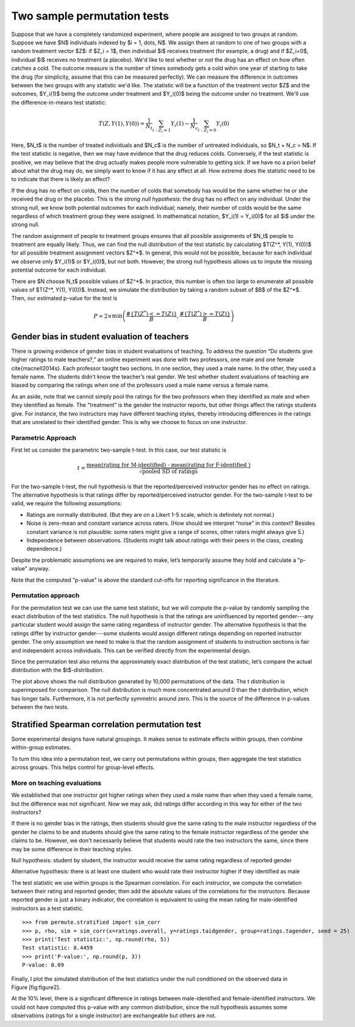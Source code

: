 Two sample permutation tests
============================

Suppose that we have a completely randomized experiment, where people are
assigned to two groups at random. Suppose we have $N$ individuals indexed
by $i = 1, \dots, N$. We assign them at random to one of two groups with a random
treatment vector $Z$: if $Z_i = 1$, then individual $i$ receives treatment (for
example, a drug) and if $Z_i=0$, individual $i$ receives no treatment (a
placebo). We'd like to test whether or not the drug has an effect on how often
catches a cold. The outcome measure is the number of times somebody gets a cold
wihin one year of starting to take the drug (for simplicity, assume that this
can be measured perfectly). We can measure the difference in outcomes between
the two groups with any statistic we'd like. The statistic will be a function
of the treatment vector $Z$ and the outcomes, $Y_i(1)$ being the outcome under
treatment and $Y_i(0)$ being the outcome under no treatment. We'll use the
difference-in-means test statistic:

.. math::
   T(Z, Y(1), Y(0)) = \frac{1}{N_t}\sum_{i : Z_i = 1}Y_i(1) - \frac{1}{N_c}\sum_{i : Z_i = 0}Y_i(0)

Here, $N_t$ is the number of treated individuals and $N_c$ is the number of
untreated individuals, so $N_t + N_c = N$. If the test statistic is negative,
then we may have evidence that the drug reduces colds. Conversely, if the test
statistic is positive, we may believe that the drug actually makes people more
vulnerable to getting sick. If we have no a priori belief about what the drug
may do, we simply want to know if it has any effect at all. How extreme does
the statistic need to be to indicate that there is likely an effect?

If the drug has no effect on colds, then the number of colds that somebody has
would be the same whether he or she received the drug or the placebo. This is
the *strong null hypothesis*: the drug has no effect on any individual. Under
the strong null, we know both potential outcomes for each individual; namely,
their number of colds would be the same regardless of which treatment group
they were assigned. In mathematical notation, $Y_i(1) = Y_i(0)$ for all $i$
under the strong null.

The random assignment of people to treatment groups ensures that all possible
assignments of $N_t$ people to treatment are equally likely. Thus, we can find
the null distribution of the test statistic by calculating $T(Z^*, Y(1), Y(0))$
for all possible treatment assignment vectors $Z^*$. In general, this would not
be possible, because for each individual we observe only $Y_i(1)$ or $Y_i(0)$,
but not both. However, the strong null hypothesis allows us to impute the
missing potential outcome for each individual.

There are $N \choose N_t$ possible values of $Z^*$.  In practice, this number is
often too large to enumerate all possible values of $T(Z^*, Y(1), Y(0))$.
Instead, we simulate the distribution by taking a random subset of $B$ of the
$Z^*$. Then, our estimated p-value for the test is

.. math::
   P = 2\times \min\left( \frac{ \#\left\lbrace  T(Z^*) <= T(Z)\right\rbrace}{B}, \frac{\# \left\lbrace T(Z^*) >= T(Z)\right\rbrace}{B}\right)

Gender bias in student evaluation of teachers
---------------------------------------------

There is growing evidence of gender bias in student evaluations of teaching. To
address the question “Do students give higher ratings to male teachers?,” an
online experiment was done with two professors, one male and one female
\cite{macnell2014s}. Each professor taught two sections. In one section, they
used a male name. In the other, they used a female name.  The students didn’t
know the teacher’s real gender. We test whether student evaluations of teaching
are biased by comparing the ratings when one of the professors used a male name
versus a female name.

As an aside, note that we cannot simply pool the ratings for the two professors
when they identified as male and when they identified as female. The
"treatment" is the gender the instructor reports, but other things affect the
ratings students give. For instance, the two instructors may have different
teaching styles, thereby introducing differences in the ratings that are
unrelated to their identified gender. This is why we choose to focus on one
instructor.

Parametric Approach
~~~~~~~~~~~~~~~~~~~

First let us consider the parametric two-sample t-test. In this case, our test
statistic is

.. math::

   t = \frac{\text{mean(rating for M-identified) - mean(rating for F-identified )}}{\sqrt{\text{pooled SD of ratings}}}

For the two-sample t-test, the null hypothesis is that the reported/perceived
instructor gender has no effect on ratings. The alternative hypothesis is that
ratings differ by reported/perceived instructor gender. For the two-sample
t-test to be valid, we require the following assumptions:

-  Ratings are normally distributed. (But they are on a Likert 1-5
   scale, which is definitely not normal.)

-  Noise is zero-mean and constant variance across raters. (How should
   we interpret “noise” in this context? Besides constant variance is
   not plausible: some raters might give a range of scores, other raters
   might always give 5.)

-  Independence between observations. (Students might talk about ratings
   with their peers in the class, creating dependence.)

Despite the problematic assumptions we are required to make, let’s temporarily
assume they hold and calculate a "p-value" anyway.

.. plot::
    :context:
    :nofigs:

    >>> from __future__ import print_function
    >>> import numpy as np
    >>> import matplotlib.pyplot as plt
    >>> from scipy import stats

    >>> from permute.data import macnell2014
    >>> ratings = macnell2014()
    >>> prof1 = ratings[ratings.tagender==0]
    >>> maleid = prof1.overall[prof1.taidgender==1]
    >>> femaleid = prof1.overall[prof1.taidgender==0]
    >>> df = len(maleid) + len(femaleid) - 2
    >>> t, p = stats.ttest_ind(maleid, femaleid)
    >>> print('Test statistic:', np.round(t, 5))
    Test statistic: 1.32905
    >>> print('P-value (two-sided):', np.round(p, 5))
    P-value (two-sided): 0.20043

Note that the computed "p-value" is above the standard cut-offs for
reporting significance in the literature.

Permutation approach
~~~~~~~~~~~~~~~~~~~~

For the permutation test we can use the same test statistic, but we will
compute the p-value by randomly sampling the exact distribution of the
test statistics. The null hypothesis is that the ratings are uninfluenced by
reported gender---any particular student would assign the same rating
regardless of instructor gender.  The alternative hypothesis is that the
ratings differ by instructor gender---some students would assign different
ratings depending on reported instructor gender.  The only assumption we need
to make is that the random assignment of students to instruction sections is
fair and independent across individuals. This can be verified directly from the
experimental design.


.. plot::
    :context:
    :nofigs:

    >>> from permute.core import two_sample
    >>> p, t = two_sample(maleid, femaleid, stat='t', alternative='two-sided', seed=20)
    >>> print('Test statistic:', np.round(t, 5))
    Test statistic: 1.32905
    >>> print('P-value (two-sided):', np.round(p, 5))
    P-value (two-sided): 0.27918

    >>> p, t = two_sample(maleid, femaleid, reps=100, stat='t', alternative='two-sided', seed=20) 
    >>> print('P-value (two-sided):', np.round(p, 5))
    P-value (two-sided): 0.41584

Since the permutation test also returns the approximately exact distribution of
the test statistic, let’s compare the actual distribution with the
$t$-distribution.

.. plot::
    :context:

    >>> p, t, distr = two_sample(maleid, femaleid, stat='t', reps=10000, 
    ...                          alternative='greater', keep_dist=True, seed=55)
    >>> n, bins, patches = plt.hist(distr, 25, histtype='bar', normed=True)
    >>> plt.title('Permutation Null Distribution')
    <matplotlib.text.Text object at ...>
    >>> plt.axvline(x=t, color='red')
    <matplotlib.lines.Line2D object at ...>
    >>> x = np.linspace(stats.t.ppf(0.0001, df),
    ...       stats.t.ppf(0.9999, df), 100)
    >>> plt.plot(x, stats.t.pdf(x, df), lw=2, alpha=0.6)
    [<matplotlib.lines.Line2D object at ...>]
    >>> plt.show()

The plot above shows the null distribution generated by 10,000 permutations of
the data. The t distribution is superimposed for comparison.  The null
distribution is much more concentrated around 0 than the t distribution, which
has longer tails.  Furthermore, it is not perfectly symmetric around zero. This
is the source of the difference in p-values between the two tests.


Stratified Spearman correlation permutation test
------------------------------------------------

Some experimental designs have natural groupings. It makes sense to estimate
effects within groups, then combine within-group estimates.

To turn this idea into a permutation test, we carry out permutations within
groups, then aggregate the test statistics across groups. This helps control
for group-level effects.

More on teaching evaluations
~~~~~~~~~~~~~~~~~~~~~~~~~~~~

We established that one instructor got higher ratings when they used a male
name than when they used a female name, but the difference was not significant.
Now we may ask, did ratings differ according in this way for either of the two
instructors?

If there is no gender bias in the ratings, then students should give the same
rating to the male instructor regardless of the gender he claims to be and
students should give the same rating to the female instructor regardless of the
gender she claims to be. However, we don't necessarily believe that students
would rate the two instructors the same, since there may be some difference in
their teaching styles.

Null hypothesis: student by student, the instructor would receive the same
rating regardless of reported gender

Alternative hypothesis: there is at least one student who would rate their
instructor higher if they identified as male

The test statistic we use within groups is the Spearman correlation. For each
instructor, we compute the correlation between their rating and reported
gender, then add the absolute values of the correlations for the instructors.
Because reported gender is just a binary indicator, the correlation is
equivalent to using the mean rating for male-identified instructors as a test
statistic.

::

    >>> from permute.stratified import sim_corr
    >>> p, rho, sim = sim_corr(x=ratings.overall, y=ratings.taidgender, group=ratings.tagender, seed = 25)
    >>> print('Test statistic:', np.round(rho, 5))
    Test statistic: 0.4459
    >>> print('P-value:', np.round(p, 3))
    P-value: 0.09

Finally, I plot the simulated distribution of the test statistics under the
null conditioned on the observed data in Figure [fig:figure2].

.. plot::
    :context: close-figs

    >>> p, rho, sim = sim_corr(x=ratings.overall, y=ratings.taidgender, group=ratings.tagender, seed = 25)
    >>> n, bins, patches = plt.hist(sim, 40, histtype='bar')
    >>> plt.axvline(x=rho, color='red')
    <matplotlib.lines.Line2D object at ...>
    >>> plt.show()

At the 10% level, there is a significant difference in ratings between
male-identified and female-identified instructors. We could not have computed
this p-value with any common distribution, since the null hypothesis assumes
some observations (ratings for a single instructor) are exchangeable but others
are not.
